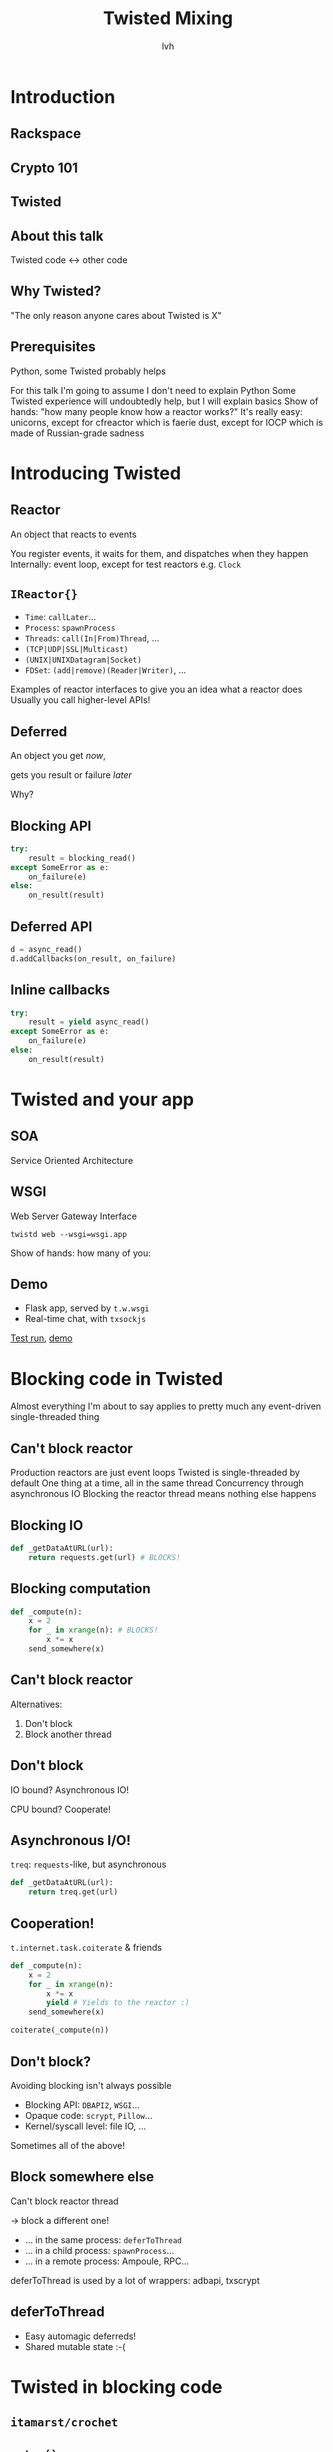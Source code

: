 #+Title: Twisted Mixing
#+Author: lvh
#+Email: _@lvh.io

#+OPTIONS: toc:nil reveal_rolling_links:nil num:nil reveal_history:true
#+REVEAL_TRANS: linear
#+REVEAL_THEME: lvh

* Introduction
** Rackspace

   #+ATTR_HTML: :style border:none
   [[./media/rackspace.svg]]

** Crypto 101

   #+ATTR_HTML: :width 600 :height 600 :style border:none :class pixelated
   [[./media/crypto101.png]]

** Twisted

   #+ATTR_HTML: :style border:none
   [[./media/twisted.svg]]

** About this talk

   Twisted code ↔ other code

   #+BEGIN_NOTES
   * "Twisted infects your entire codebase"
   * Show that you probably *can* use Twisted
      * (Not so much that you *should* use Twisted)
   * Overview
   #+END_NOTES

** Why Twisted?

   #+BEGIN_NOTES
   "The only reason anyone cares about Twisted is X"

   * IRC, SMTP, DNS, SSH, WebSockets...
   * Running multiple things in one process
   * Lots of simultaneous connections
   * Protocol and transport abstractions
   * Cooperation with existing event
   * Existing event loops: GUIs, gevent
   #+END_NOTES

** Prerequisites

    Python, some Twisted probably helps

    #+BEGIN_NOTES
    For this talk I'm going to assume I don't need to explain Python
    Some Twisted experience will undoubtedly help, but I will explain basics
    Show of hands: "how many people know how a reactor works?"
    It's really easy: unicorns, except for cfreactor which is faerie dust, except for IOCP which is made of Russian-grade sadness
    #+END_NOTES

* Introducing Twisted

** Reactor

   An object that reacts to events

   #+BEGIN_NOTES
   You register events, it waits for them, and dispatches when they happen
   Internally: event loop, except for test reactors e.g. =Clock=
   #+END_NOTES

** =IReactor{}=

   #+ATTR_REVEAL: :frag roll-in
   * =Time=: =callLater=...
   * =Process=: =spawnProcess=
   * =Threads=: =call(In|From)Thread=, ...
   * =(TCP|UDP|SSL|Multicast)=
   * =(UNIX|UNIXDatagram|Socket)=
   * =FDSet=: =(add|remove)(Reader|Writer)=, ...

   #+BEGIN_NOTES
   Examples of reactor interfaces to give you an idea what a reactor does
   Usually you call higher-level APIs!
   #+END_NOTES

** Deferred

   An object you get /now/,

   gets you result or failure /later/

   #+BEGIN_NOTES
   Why?
   * Many operations take time
   * *Can't* get a result right now
   #+END_NOTES

** Blocking API

   #+BEGIN_SRC python
   try:
       result = blocking_read()
   except SomeError as e:
       on_failure(e)
   else:
       on_result(result)
   #+END_SRC

   #+BEGIN_NOTES
   * Evaluate or raise some point in the future
   * Thread can't do anything else until then
   #+END_NOTES

** Deferred API

   #+BEGIN_SRC python
   d = async_read()
   d.addCallbacks(on_result, on_failure)
   #+END_SRC

   #+BEGIN_NOTES
   * Get an object representing the future result *now*
   * Get result (or failure) when it's available
   * Thread is free to do something else
   #+END_NOTES

** Inline callbacks

   #+BEGIN_SRC python
   try:
       result = yield async_read()
   except SomeError as e:
       on_failure(e)
   else:
       on_result(result)
   #+END_SRC

* Twisted and your app

** SOA

   Service Oriented Architecture

   #+BEGIN_NOTES
   * Perhaps your workplace has been infected with SOA!
   * If someone is giggling around you: fun fact: "SOA" means "STD" in Dutch
   * In programming: "Loosely coupled things that talk to each other"
   * Written in Gevent? Twisted? COBOL? Who cares!?
   * Work with Twisted, without touching existing code
   #+END_NOTES

** WSGI

   Web Server Gateway Interface

   #+ATTR_REVEAL: :frag roll-in
   =twistd web --wsgi=wsgi.app=

   #+BEGIN_NOTES
   Show of hands: how many of you:
   * have a WSGI application?
   * knew Twisted has a production quality WSGI server? (reveal point)
   #+END_NOTES

** Demo

   * Flask app, served by =t.w.wsgi=
   * Real-time chat, with =txsockjs=

   [[file:media/twistyflask-tox-run.mp4][Test run]], [[file:media/twistyflask-demo.mp4][demo]]

* Blocking code in Twisted

  #+BEGIN_NOTES
  Almost everything I'm about to say applies to pretty much any event-driven single-threaded thing
  #+END_NOTES

** Can't block reactor

   #+BEGIN_NOTES
   Production reactors are just event loops
   Twisted is single-threaded by default
   One thing at a time, all in the same thread
   Concurrency through asynchronous IO
   Blocking the reactor thread means nothing else happens
   #+END_NOTES

** Blocking IO

   #+BEGIN_SRC python
   def _getDataAtURL(url):
       return requests.get(url) # BLOCKS!
   #+END_SRC

** Blocking computation

   #+BEGIN_SRC python
   def _compute(n):
       x = 2
       for _ in xrange(n): # BLOCKS!
           x *= x
       send_somewhere(x)
   #+END_SRC

** Can't block reactor

   Alternatives:

   #+ATTR_REVEAL: :frag roll-in
   1. Don't block
   2. Block another thread

** Don't block

   IO bound? Asynchronous IO!

   CPU bound? Cooperate!

** Asynchronous I/O!

   =treq=: =requests=-like, but asynchronous
   #+BEGIN_SRC python
   def _getDataAtURL(url):
       return treq.get(url)
   #+END_SRC

** Cooperation!

   =t.internet.task.coiterate= & friends

   #+BEGIN_SRC python
   def _compute(n):
       x = 2
       for _ in xrange(n):
           x *= x
           yield # Yields to the reactor :)
       send_somewhere(x)

   coiterate(_compute(n))
   #+END_SRC

** Don't block?

   Avoiding blocking isn't always possible

   #+ATTR_REVEAL: :frag roll-in
   * Blocking API: =DBAPI2=, =WSGI=...
   * Opaque code: =scrypt=, =Pillow=...
   * Kernel/syscall level: file IO, ...

   #+BEGIN_NOTES
   Sometimes all of the above!
   #+END_NOTES

** Block somewhere else
   Can't block reactor thread

   → block a different one!

   #+ATTR_REVEAL: :frag roll-in
   * ... in the same process: =deferToThread=
   * ... in a child process: =spawnProcess=...
   * ... in a remote process: Ampoule, RPC...

   #+BEGIN_NOTES
   deferToThread is used by a lot of wrappers: adbapi, txscrypt
   #+END_NOTES

** deferToThread

   #+ATTR_REVEAL: :frag roll-in
   * Easy automagic deferreds!
   * Shared mutable state :-(

   #+BEGIN_NOTES
     * Many projects full of shared mutable state; Python module
       system!
     * Consequence of threads, not =deferToThread=
   #+END_NOTES

* Twisted in blocking code

** =itamarst/crochet=
** =setup()=

   #+BEGIN_NOTES
   * Spawns a thread, runs the reactor in it
   * Idempotent
   #+END_NOTES

** =@run_in_reactor=

   #+ATTR_REVEAL: :frag roll-in
   * Run in reactor thread
   * Return =EventualResult=

** =EventualResult=?

   #+ATTR_REVEAL: :frag roll-in
   * Synchronous analog of =Deferred=
   * =wait(timeout=None)=

** Example #1

    #+BEGIN_SRC python
    from twisted.web.client import getPage
    from crochet import setup, run_in_reactor
    setup()

    @run_in_reactor
    def download_page(url):
        return getPage(url)

    url = "http://tm.tl/5000"
    result = download_page(url)
    print result.wait()
    #+END_SRC


** Example #2

 * Twisted queries exchange rate every 30s
 * Flask app serves the latest exchange rate


 [[file:media/twistycrochet-demo.mp4][Demo]]

** Twisted part

   #+BEGIN_SRC python
   class ExchangeRate(object):
       # ...

       @run_in_reactor
       def start(self):
           self._lc = LoopingCall(self._download)
           self._lc.start(30, now=True)

       def _download(self):
           d = getPage(url)
           # ...
   #+END_SRC

   #+BEGIN_NOTES
   most twisted apis can only be called from the reactor thread
   _start method in reactor thread because of @run_in_reactor decorator
   _download method in reactor thread because of LoopingCall

   important part here:
   Twisted code looks like regular Twisted code!
   (But remember the =@run_in_reactor=)
   #+END_NOTES

** Flask part

   #+BEGIN_SRC python
   @app.route('/')
   def index():
       rate = EURUSD.latest_value()
       if rate is None:
           rate = "unavailable"
       return "EUR/USD rate: {0}.".format(rate)

   app.run()
   #+END_SRC

   #+BEGIN_NOTES
   Flask code looks like regular Flask code!

   index() will be called in whatever thread the wsgi server runs it
   #+END_NOTES

* Twisted in gevent

** =jyio/geventreactor=

** =install()=
** "Blocking" code

   gevent-style automagic suspending

   #+BEGIN_NOTES
   * Suspending the reactor greenlet: bad
   * Actually blocking anything: bad
   * Earlier =requests.get= example: probably okay
   #+END_NOTES

** Deferreds ↔ greenlets

  =r = waitForDeferred(d)=

  =d = waitForGreenlet(g)=

  #+BEGIN_NOTES
  * Bidirectional bridge
  * waitForDeferred = "wait" for deferred (suspend greenlet)
  * waitForGreenlet = produce deferred from greenlet
  #+END_NOTES

** Demo

   TODO

* Recap

** Twisted plays well with others

   #+ATTR_REVEAL: :frag roll-in
   * Many supported protocols
   * Cooperates with blocking code
   * Cooperates with most event loops

** Conclusion

   #+ATTR_REVEAL: :frag roll-in
   If you want to use Twisted, you probably can.

   #+ATTR_REVEAL: :frag roll-in
   That doesn't /necessarily/ mean it's a good idea.

   #+ATTR_REVEAL: :frag roll-in
   Although it obviously is ;-)

* Questions?
